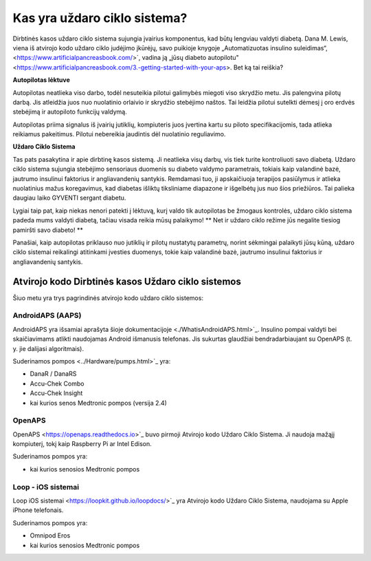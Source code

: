 Kas yra uždaro ciklo sistema?
**************************************************

.. image:: ../images/autopilot.png
  :alt: AAPS yra tarsi autopilotas

Dirbtinės kasos uždaro ciklo sistema sujungia įvairius komponentus, kad būtų lengviau valdyti diabetą. 
Dana M. Lewis, viena iš atvirojo kodo uždaro ciklo judėjimo įkūrėjų, savo puikioje knygoje „Automatizuotas insulino suleidimas“, <https://www.artificialpancreasbook.com/>`, vadina ją „jūsų diabeto autopilotu" <https://www.artificialpancreasbook.com/3.-getting-started-with-your-aps>. Bet ką tai reiškia?

**Autopilotas lėktuve**

Autopilotas neatlieka viso darbo, todėl nesuteikia pilotui galimybės miegoti viso skrydžio metu. Jis palengvina pilotų darbą. Jis atleidžia juos nuo nuolatinio orlaivio ir skrydžio stebėjimo naštos. Tai leidžia pilotui sutelkti dėmesį į oro erdvės stebėjimą ir autopiloto funkcijų valdymą.

Autopilotas priima signalus iš įvairių jutiklių, kompiuteris juos įvertina kartu su piloto specifikacijomis, tada atlieka reikiamus pakeitimus. Pilotui nebereikia jaudintis dėl nuolatinio reguliavimo.

**Uždaro Ciklo Sistema**

Tas pats pasakytina ir apie dirbtinę kasos sistemą. Ji neatlieka visų darbų, vis tiek turite kontroliuoti savo diabetą. Uždaro ciklo sistema sujungia stebėjimo sensoriaus duomenis su diabeto valdymo parametrais, tokiais kaip valandinė bazė, jautrumo insulinui faktorius ir angliavandenių santykis. Remdamasi tuo, ji apskaičiuoja terapijos pasiūlymus ir atlieka nuolatinius mažus koregavimus, kad diabetas išliktų tiksliniame diapazone ir išgelbėtų jus nuo šios priežiūros. Tai palieka daugiau laiko GYVENTI sergant diabetu.

Lygiai taip pat, kaip niekas nenori patekti į lėktuvą, kurį valdo tik autopilotas be žmogaus kontrolės, uždaro ciklo sistema padeda mums valdyti diabetą, tačiau visada reikia mūsų palaikymo! ** Net ir uždaro ciklo režime jūs negalite tiesiog pamiršti savo diabeto! **

Panašiai, kaip autopilotas priklauso nuo jutiklių ir pilotų nustatytų parametrų, norint sėkmingai palaikyti jūsų kūną, uždaro ciklo sistemai reikalingi atitinkami įvesties duomenys, tokie kaip valandinė bazė, jautrumo insulinui faktorius ir angliavandenių santykis.


Atvirojo kodo Dirbtinės kasos Uždaro ciklo sistemos
==================================================
Šiuo metu yra trys pagrindinės atvirojo kodo uždaro ciklo sistemos:

AndroidAPS (AAPS)
--------------------------------------------------
AndroidAPS yra išsamiai aprašyta šioje dokumentacijoje <./WhatisAndroidAPS.html>`_. Insulino pompai valdyti bei skaičiavimams atlikti naudojamas Android išmanusis telefonas. Jis sukurtas glaudžiai bendradarbiaujant su OpenAPS (t. y. jie dalijasi algoritmais).

Suderinamos pompos <../Hardware/pumps.html>`_ yra:

* DanaR / DanaRS
* Accu-Chek Combo
* Accu-Chek Insight
* kai kurios senos Medtronic pompos (versija 2.4)

OpenAPS
--------------------------------------------------
OpenAPS <https://openaps.readthedocs.io>`_ buvo pirmoji Atvirojo kodo Uždaro Ciklo Sistema. Ji naudoja mažąjį kompiuterį, tokį kaip Raspberry Pi ar Intel Edison.

Suderinamos pompos yra:

* kai kurios senosios Medtronic pompos

Loop - iOS sistemai
--------------------------------------------------
Loop iOS sistemai <https://loopkit.github.io/loopdocs/>`_ yra Atvirojo kodo Uždaro Ciklo Sistema, naudojama su Apple iPhone telefonais.

Suderinamos pompos yra:

* Omnipod Eros
* kai kurios senosios Medtronic pompos
